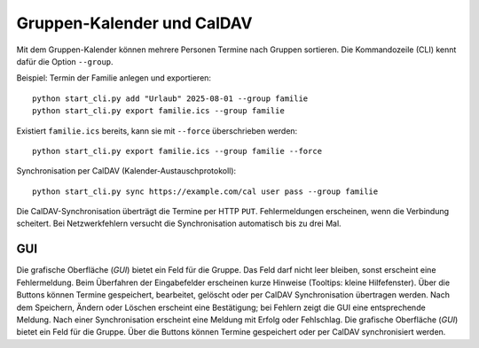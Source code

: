 Gruppen-Kalender und CalDAV
===========================

Mit dem Gruppen-Kalender können mehrere Personen Termine nach Gruppen sortieren.
Die Kommandozeile (CLI) kennt dafür die Option ``--group``.

Beispiel: Termin der Familie anlegen und exportieren::

   python start_cli.py add "Urlaub" 2025-08-01 --group familie
   python start_cli.py export familie.ics --group familie

Existiert ``familie.ics`` bereits, kann sie mit ``--force`` überschrieben werden::

   python start_cli.py export familie.ics --group familie --force

Synchronisation per CalDAV (Kalender-Austauschprotokoll)::

   python start_cli.py sync https://example.com/cal user pass --group familie

Die CalDAV-Synchronisation überträgt die Termine per HTTP ``PUT``.
Fehlermeldungen erscheinen, wenn die Verbindung scheitert. Bei Netzwerkfehlern
versucht die Synchronisation automatisch bis zu drei Mal.

GUI
----

Die grafische Oberfläche (*GUI*) bietet ein Feld für die Gruppe. Das Feld darf
nicht leer bleiben, sonst erscheint eine Fehlermeldung. Beim Überfahren der
Eingabefelder erscheinen kurze Hinweise (Tooltips: kleine Hilfefenster). Über die
Buttons können Termine gespeichert, bearbeitet, gelöscht oder per CalDAV
Synchronisation übertragen werden. Nach dem Speichern, Ändern oder Löschen
erscheint eine Bestätigung; bei Fehlern zeigt die GUI eine entsprechende
Meldung. Nach einer Synchronisation erscheint eine Meldung mit Erfolg oder
Fehlschlag.
Die grafische Oberfläche (*GUI*) bietet ein Feld für die Gruppe. Über die
Buttons können Termine gespeichert oder per CalDAV synchronisiert werden.
